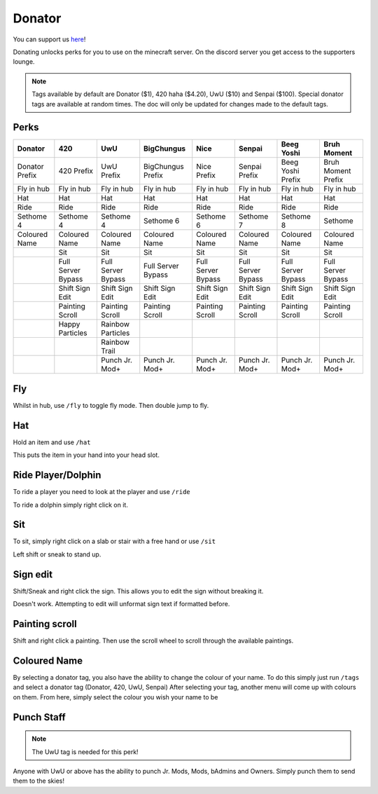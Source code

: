 Donator
=====

You can support us `here <https://shop.worstserverever.com>`_!

Donating unlocks perks for you to use on the minecraft server.
On the discord server you get access to the supporters lounge.

.. note:: Tags available by default are Donator ($1), 420 haha ($4.20), UwU ($10) and Senpai ($100). Special donator tags are available at random times. The doc will only be updated for changes made to the default tags.


Perks
--------

.. list-table::
   
  * - **Donator**
    - **420**
    - **UwU**
    - **BigChungus**
    - **Nice**
    - **Senpai**
    - **Beeg Yoshi**
    - **Bruh Moment**
  * - Donator Prefix
    - 420 Prefix
    - UwU Prefix
    - BigChungus Prefix
    - Nice Prefix
    - Senpai Prefix
    - Beeg Yoshi Prefix
    - Bruh Moment Prefix
  * - Fly in hub
    - Fly in hub
    - Fly in hub
    - Fly in hub
    - Fly in hub
    - Fly in hub  
    - Fly in hub
    - Fly in hub
  * - Hat
    - Hat
    - Hat
    - Hat
    - Hat
    - Hat
    - Hat
    - Hat
  * - Ride 
    - Ride
    - Ride
    - Ride
    - Ride
    - Ride
    - Ride
    - Ride
  * - Sethome 4  
    - Sethome 4
    - Sethome 4
    - Sethome 6
    - Sethome 6
    - Sethome 7
    - Sethome 8
    - Sethome
  * - Coloured Name
    - Coloured Name
    - Coloured Name
    - Coloured Name
    - Coloured Name
    - Coloured Name
    - Coloured Name
    - Coloured Name
  * -
    - Sit
    - Sit
    - Sit
    - Sit
    - Sit
    - Sit
    - Sit
  * -
    - Full Server Bypass
    - Full Server Bypass
    - Full Server Bypass
    - Full Server Bypass
    - Full Server Bypass
    - Full Server Bypass
    - Full Server Bypass
  * -
    - Shift Sign Edit
    - Shift Sign Edit
    - Shift Sign Edit
    - Shift Sign Edit
    - Shift Sign Edit
    - Shift Sign Edit
    - Shift Sign Edit
  * -
    - Painting Scroll
    - Painting Scroll
    - Painting Scroll
    - Painting Scroll
    - Painting Scroll
    - Painting Scroll
    - Painting Scroll
  * -
    - Happy Particles
    - Rainbow Particles
    -
    -
    -
    -
    -
  * -
    -
    - Rainbow Trail
    -
    -
    -
    -
    -


  * -
    -
    - Punch Jr. Mod+
    - Punch Jr. Mod+
    - Punch Jr. Mod+
    - Punch Jr. Mod+
    - Punch Jr. Mod+
    - Punch Jr. Mod+

.. note::

Fly
--------

Whilst in hub, use ``/fly`` to toggle fly mode.
Then double jump to fly.

Hat
--------

| Hold an item and use ``/hat``
This puts the item in your hand into your head slot.

Ride Player/Dolphin
--------

| To ride a player you need to look at the player and use ``/ride``
To ride a dolphin simply right click on it.

Sit
--------

| To sit, simply right click on a slab or stair with a free hand or use ``/sit``
Left shift or sneak to stand up.

Sign edit
--------

Shift/Sneak and right click the sign.
This allows you to edit the sign without breaking it.

.. image:: https://cdn.discordapp.com/attachments/943850906817036370/944358740839264256/Bedrock_JE2_BE2.webp
    :width: 30
Doesn't work. Attempting to edit will unformat sign text if formatted before.

Painting scroll
--------

Shift and right click a painting.
Then use the scroll wheel to scroll through the available paintings.

Coloured Name
--------

By selecting a donator tag, you also have the ability to change the colour of your name.
To do this simply just run ``/tags`` and select a donator tag (Donator, 420, UwU, Senpai)
After selecting your tag, another menu will come up with colours on them. From here, simply select the colour you wish your name to be

Punch Staff
--------
.. note:: The UwU tag is needed for this perk!

Anyone with UwU or above has the ability to punch Jr. Mods, Mods, bAdmins and Owners.
Simply punch them to send them to the skies!
